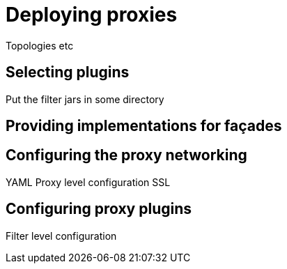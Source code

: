 = Deploying proxies

Topologies etc

== Selecting plugins
Put the filter jars in some directory

== Providing implementations for façades



== Configuring the proxy networking

YAML
Proxy level configuration
SSL

== Configuring proxy plugins
Filter level configuration